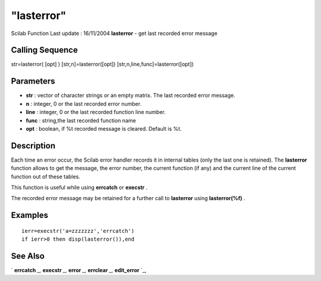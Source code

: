 ====
"lasterror"
====

Scilab Function Last update : 16/11/2004
**lasterror** - get last recorded error message



Calling Sequence
~~~~~~~~~~~~~~~~

str=lasterror( [opt] )
[str,n]=lasterror([opt])
[str,n,line,func]=lasterror([opt])




Parameters
~~~~~~~~~~


+ **str** : vector of character strings or an empty matrix. The last
  recorded error message.
+ **n** : integer, 0 or the last recorded error number.
+ **line** : integer, 0 or the last recorded function line number.
+ **func** : string,the last recorded function name
+ **opt** : boolean, if %t recorded message is cleared. Default is %t.




Description
~~~~~~~~~~~

Each time an error occur, the Scilab error handler records it in
internal tables (only the last one is retained). The **lasterror**
function allows to get the message, the error number, the current
function (if any) and the current line of the current function out of
these tables.

This function is useful while using **errcatch** or **execstr** .

The recorded error message may be retained for a further call to
**lasterror** using **lasterror(%f)** .



Examples
~~~~~~~~


::

    
    
    ierr=execstr('a=zzzzzzz','errcatch')
    if ierr>0 then disp(lasterror()),end
     
      




See Also
~~~~~~~~

` **errcatch** `_,` **execstr** `_,` **error** `_,` **errclear** `_,`
**edit_error** `_,

.. _
      : ://./programming/errclear.htm
.. _
      : ://./programming/error.htm
.. _
      : ://./programming/../utilities/edit_error.htm
.. _
      : ://./programming/errcatch.htm
.. _
      : ://./programming/execstr.htm



